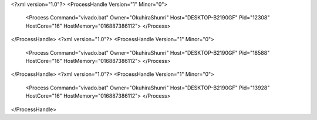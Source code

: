 <?xml version="1.0"?>
<ProcessHandle Version="1" Minor="0">
    <Process Command="vivado.bat" Owner="OkuhiraShunri" Host="DESKTOP-B2190GF" Pid="12308" HostCore="16" HostMemory="016887386112">
    </Process>
</ProcessHandle>
<?xml version="1.0"?>
<ProcessHandle Version="1" Minor="0">
    <Process Command="vivado.bat" Owner="OkuhiraShunri" Host="DESKTOP-B2190GF" Pid="18588" HostCore="16" HostMemory="016887386112">
    </Process>
</ProcessHandle>
<?xml version="1.0"?>
<ProcessHandle Version="1" Minor="0">
    <Process Command="vivado.bat" Owner="OkuhiraShunri" Host="DESKTOP-B2190GF" Pid="13928" HostCore="16" HostMemory="016887386112">
    </Process>
</ProcessHandle>
